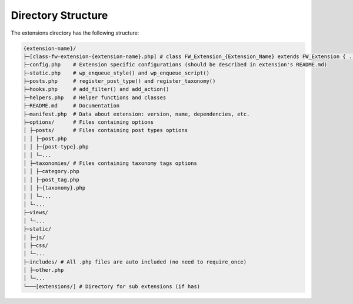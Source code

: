 Directory Structure
===================

The extensions directory has the following structure:

.. code-block:: text

    {extension-name}/
    ├─[class-fw-extension-{extension-name}.php] # class FW_Extension_{Extension_Name} extends FW_Extension { ... }
    ├─config.php    # Extension specific configurations (should be described in extension's README.md)
    ├─static.php    # wp_enqueue_style() and wp_enqueue_script()
    ├─posts.php     # register_post_type() and register_taxonomy()
    ├─hooks.php     # add_filter() and add_action()
    ├─helpers.php   # Helper functions and classes
    ├─README.md     # Documentation
    ├─manifest.php  # Data about extension: version, name, dependencies, etc.
    ├─options/      # Files containing options
    │ ├─posts/      # Files containing post types options
    │ │ ├─post.php
    │ │ ├─{post-type}.php
    │ │ └─...
    │ ├─taxonomies/ # Files containing taxonomy tags options
    │ │ ├─category.php
    │ │ ├─post_tag.php
    │ │ ├─{taxonomy}.php
    │ │ └─...
    │ └-...
    ├─views/
    │ └─...
    ├─static/
    │ ├─js/
    │ ├─css/
    │ └─...
    ├─includes/ # All .php files are auto included (no need to require_once)
    │ ├─other.php
    │ └─...
    └───[extensions/] # Directory for sub extensions (if has)